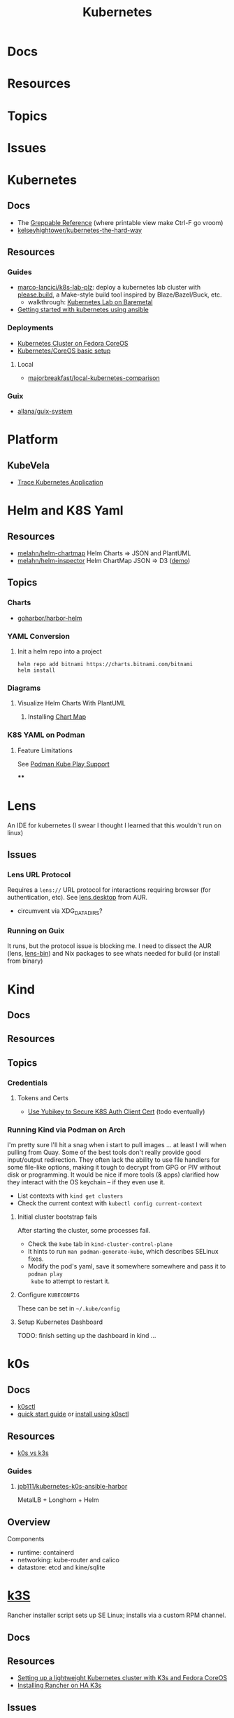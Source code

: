 :PROPERTIES:
:ID:       0a01903a-3126-4ac6-a2c8-3b6135821ef3
:END:
#+TITLE: Kubernetes
#+DESCRIPTION:
#+TAGS:
* Docs
* Resources
* Topics
* Issues


* Kubernetes
** Docs

+ The [[https://kubernetes.io/docs/reference/_print/][Greppable Reference]] (where printable view make Ctrl-F go vroom)
+ [[github:kelseyhightower/kubernetes-the-hard-way][kelseyhightower/kubernetes-the-hard-way]]


** Resources

*** Guides
+ [[https://github.com/marco-lancini/k8s-lab-plz][marco-lancici/k8s-lab-plz]]: deploy a kubernetes lab cluster with [[https://please.build/basics.html][please.build]],
  a Make-style build tool inspired by Blaze/Bazel/Buck, etc.
  - walkthrough: [[https://www.marcolancini.it/2021/blog-kubernetes-lab-baremetal/][Kubernetes Lab on Baremetal]]
+ [[https://www.dasblinkenlichten.com/getting-started-kubernetes-using-ansible/][Getting started with kubernetes using ansible]]

*** Deployments
+ [[https://dev.to/carminezacc/creating-a-kubernetes-cluster-with-fedora-coreos-36-j17][Kubernetes Cluster on Fedora CoreOS]]
+ [[https://www.matthiaspreu.com/posts/fedora-coreos-kubernetes-basic-setup/][Kubernetes/CoreOS basic setup]]

**** Local

+ [[https://github.com/MajorBreakfast/local-kubernetes-comparison][majorbreakfast/local-kubernetes-comparison]]

*** Guix
+ [[https://codeberg.org/allana/guix-system/commits/branch/main/allana/packages/kubernetes.scm][allana/guix-system]]

* Platform

** KubeVela

+ [[https://kubevela.io/blog/2022/06/10/visualize-resources/][Trace Kubernetes Application]]

* Helm and K8S Yaml

** Resources
+ [[https://github.com/melahn/helm-chartmap][melahn/helm-chartmap]] Helm Charts => JSON and PlantUML
+ [[https://github.com/melahn/helm-inspector][melahn/helm-inspector]] Helm ChartMap JSON => D3 ([[https://melahn.github.io/helm-inspector/src/][demo]])



** Topics

*** Charts

+ [[https://github.com/goharbor/harbor-helm][goharbor/harbor-helm]]

*** YAML Conversion
**** Init a helm repo into a project

#+begin_src shell
helm repo add bitnami https://charts.bitnami.com/bitnami
helm install
#+end_src



*** Diagrams

**** Visualize Helm Charts With PlantUML

***** Installing [[https://github.com/melahn/helm-chartmap][Chart Map]]


*** K8S YAML on Podman

**** Feature Limitations

See [[https://docs.podman.io/en/latest/markdown/podman-kube-play.1.html#podman-kube-play-support][Podman Kube Play Support]]

****


* Lens

An IDE for kubernetes (I swear I thought I learned that this wouldn't run on
linux)

** Issues

*** Lens URL Protocol

Requires a =lens://= URL protocol for interactions requiring browser (for
authentication, etc). See [[https://aur.archlinux.org/cgit/aur.git/tree/?h=lens-bin][lens.desktop]] from AUR.

+ circumvent via XDG_DATA_DIRS?

*** Running on Guix

It runs, but the protocol issue is blocking me. I need to dissect the AUR (lens,
[[https://aur.archlinux.org/cgit/aur.git/tree/?h=lens-bin][lens-bin]]) and Nix packages to see whats needed for build (or install from
binary)


* Kind

** Docs

** Resources

** Topics

*** Credentials

**** Tokens and Certs

+  [[https://medium.com/@piyifan123/use-yubikey-to-secure-kubernetes-authentication-client-cert-8978c04a2b90][Use Yubikey to Secure K8S Auth Client Cert]] (todo eventually)

*** Running Kind via Podman on Arch

I'm pretty sure I'll hit a snag when i start to pull images ... at least I will
when pulling from Quay. Some of the best tools don't really provide good
input/output redirection. They often lack the ability to use file handlers for
some file-like options, making it tough to decrypt from GPG or PIV without disk
or programming. It would be nice if more tools (& apps) clarified how they
interact with the OS keychain -- if they even use it.

+ List contexts with =kind get clusters=
+ Check the current context with =kubectl config current-context=

**** Initial cluster bootstrap fails

After starting the cluster, some processes fail.

+ Check the =kube= tab in =kind-cluster-control-plane=
+ It hints to run =man podman-generate-kube=, which describes SELinux fixes.
+ Modify the pod's yaml, save it somewhere somewhere and pass it to =podman play
  kube= to attempt to restart it.

**** Configure =KUBECONFIG=

These can be set in =~/.kube/config=

**** Setup Kubernetes Dashboard

TODO: finish setting up the dashboard in kind ...

* k0s

** Docs

+ [[https://github.com/k0sproject/k0sctl][k0sctl]]
+ [[https://docs.k0sproject.io/v1.28.4+k0s.0/install/][quick start guide]] or [[https://docs.k0sproject.io/v1.28.4+k0s.0/k0sctl-install/][install using k0sctl]]

** Resources
+ [[https://www.virtualizationhowto.com/2023/07/k0s-vs-k3s-battle-of-the-tiny-kubernetes-distros/][k0s vs k3s]]

*** Guides

**** [[https://github.com/jpb111/kubernetes-k0s-ansible-harbor][jpb111/kubernetes-k0s-ansible-harbor]]

MetalLB + Longhorn + Helm

** Overview

Components

+ runtime: containerd
+ networking: kube-router and calico
+ datastore: etcd and kine/sqlite


* [[https://k3s.io][k3S]]
Rancher installer script sets up SE Linux; installs via a custom RPM channel.

** Docs

** Resources
+ [[https://stevex0r.medium.com/setting-up-a-lightweight-kubernetes-cluster-with-k3s-and-fedora-coreos-12d504160366][Setting up a lightweight Kubernetes cluster with K3s and Fedora CoreOS]]
+ [[https://vmguru.com/2021/04/how-to-install-rancher-on-k3s/][Installing Rancher on HA K3s]]


** Issues
*** Installing On NixOS

Similar enough to Guix. Also nix/guix are usually concise documentation of
internals, service dependencies and build requirements. I guess packages usally
are ... except I actually find myself reading these. Arch/AUR are hard to clone.

+ [[https://nixos.wiki/wiki/K3s][nixos.wiki/wiki/K3s]]
  - [[https://github.com/TUM-DSE/doctor-cluster-config/tree/master/modules/k3s][TUM-DSE/doctor-cluster-config]]
+ [[https://nixos.wiki/wiki/kubernetes][nixos.wiki/wiki/kubernetes]]
  - [[https://github.com/cmollekopf/kube-nix][cmollekopf/kube-nix]]
  - [[https://github.com/saschagrunert/kubernix][saschagrunert/kubernix]]

**** NixOS references

+ [[https://r.ryantm.com/log/updatescript/k3s/][nix build logs for k3s]]
  - output for a NixOS build of k3s
+ [[https://github.com/NixOS/nixpkgs/issues/182085][issues/182085]] k3s: support HA cluster (pull/185231 [[https://github.com/NixOS/nixpkgs/pull/185231/commits/60e0d3d73670ef8ddca24aa546a40283e3838e69][commit]])
  - starts/completes a pullreq to modify k3s package & service initiation
+ [[https://github.com/NixOS/nixpkgs/pull/185231][pull/158089]]: k3s: v1.22.3+k3s1 -> 1.23.3+k3s1
  - upgrade k3s version, change build process, split into two derivations
+ [[https://github.com/NixOS/nixpkgs/pull/161906][pull/161906]] (#156615): k3s: update script is broken
  - one of the few things i didn't grok from the package source

+ NixOS/nixpkgs: all references are in this project
  - nixos/modules/module-list.nix mentions service in =./services/cluster/k3s/default.nix=
  - nixos/modules/services/cluster/k3s/default.nix defines the =k3s= service
  - pkgs/applications/networking/cluster/...
    - ./k3s/default.nix describes the build process in comments
    - ./k3s/update.sh
    - ./kube3d/default.nix
    - patch: ./k3s/patches/0001-scrips-download-strip-downloading-just-package-CRD.patch

***** Build

Second Phase

util-linux because [[https://github.com/kubernetes/kubernetes/issues/26093#issuecomment-705994388][kubelet wants 'nsenter' from util-linux]]

+ buildInputs: kmod, socat, iptables, iproute2, bridge-utils, ethtool, util-linux, conntrack-tools
+ nativeBuildInputs: makeWrapper, rsync, yq-go, zstd
+ propagatedBuildInputs k3sCNIPlugins, k3sContainerd, k3sServer, runc

**** NixOS Hashicorp

There are also nixos packages/services for:

+ consul/nomad
+ terraform/terraform-ls
+ hashi-ui

**** NixOS Vault

+ pkgs/tools/security/vault/...
  - default.nix
  - vault-bin.nix
  - update-bin.sh
+ nixos/modules/services/security/...
  - vault.nix
+ nixos/tests/...
  - vault.nix
  - vault-dev.nix
  - vault-postgresql.nix

***** Vault Tools
+ pkgs/applications/networking/cluster/hashi-up/default.nix: install
  consul/nomad/vault on remote linux hosts (no deps)
+ pkgs/tools/misc/vsh/default.nix: hashicorp vault interactive shell (no deps)
+ pkgs/tools/security/safe/default.nix: a CLI for Vault (no deps)
+ pkgs/tools/security/vault-medusa/default.nix: import/export vault secrets. no dependencies/patches?
+  but build deps and several haskell dependencies

**** NixOS Helm

Very few dependencies for the Helm =buildGoModule=

+ pkgs/applications/networking/cluster/helm/plugins/...
  - helm-secrets.nix: installs wrapper script for several tools (e.g. vault)

* Roam
+ [[id:ac2a1ae4-a695-4226-91f0-8386dc4d9b07][DevOps]]
